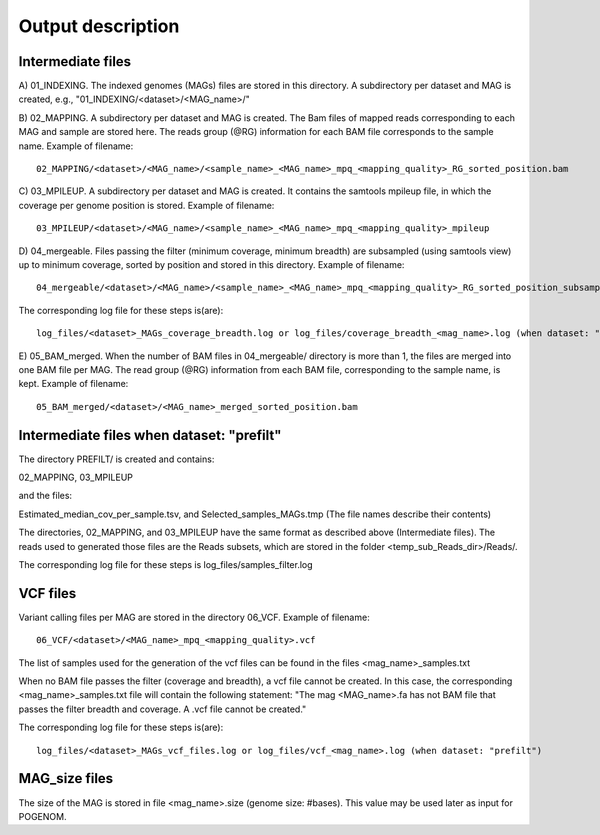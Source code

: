 Output description
==================

Intermediate files
^^^^^^^^^^^^^^^^^^

A) 01_INDEXING.
The indexed genomes (MAGs) files are stored in this directory. A subdirectory per dataset and MAG is created, e.g., "01_INDEXING/<dataset>/<MAG_name>/"

B) 02_MAPPING.
A subdirectory per dataset and MAG is created. The Bam files of mapped reads corresponding to each MAG and sample are stored here.
The reads group (@RG) information for each BAM file corresponds to the sample name.
Example of filename::

    02_MAPPING/<dataset>/<MAG_name>/<sample_name>_<MAG_name>_mpq_<mapping_quality>_RG_sorted_position.bam

C) 03_MPILEUP.
A subdirectory per dataset and MAG is created. It contains the samtools mpileup file, in which the coverage per genome position is stored.
Example of filename::

    03_MPILEUP/<dataset>/<MAG_name>/<sample_name>_<MAG_name>_mpq_<mapping_quality>_mpileup

D) 04_mergeable.
Files passing the filter (minimum coverage, minimum breadth) are subsampled (using samtools view) up to minimum coverage, sorted by position and stored in this directory.
Example of filename::

    04_mergeable/<dataset>/<MAG_name>/<sample_name>_<MAG_name>_mpq_<mapping_quality>_RG_sorted_position_subsampled.bam

The corresponding log file for these steps is(are)::

    log_files/<dataset>_MAGs_coverage_breadth.log or log_files/coverage_breadth_<mag_name>.log (when dataset: "prefilt")

E) 05_BAM_merged.
When the number of BAM files in 04_mergeable/ directory is more than 1, the files are merged into one BAM file per MAG. The read group (@RG) information from each BAM file, corresponding to the sample name, is kept.
Example of filename::

    05_BAM_merged/<dataset>/<MAG_name>_merged_sorted_position.bam


Intermediate files when dataset: "prefilt"
^^^^^^^^^^^^^^^^^^^^^^^^^^^^^^^^^^^^^^^^^^

The directory PREFILT/ is created and contains:

02_MAPPING, 03_MPILEUP

and the files:

Estimated_median_cov_per_sample.tsv, and Selected_samples_MAGs.tmp (The file names describe their contents)

The directories, 02_MAPPING, and 03_MPILEUP have the same format as described above (Intermediate files).
The reads used to generated those files are the Reads subsets, which are stored in the folder <temp_sub_Reads_dir>/Reads/.

The corresponding log file for these steps is log_files/samples_filter.log


VCF files
^^^^^^^^^

Variant calling files per MAG are stored in the directory 06_VCF.
Example of filename::

    06_VCF/<dataset>/<MAG_name>_mpq_<mapping_quality>.vcf

The list of samples used for the generation of the vcf files can be found in the files <mag_name>_samples.txt

When no BAM file passes the filter (coverage and breadth), a vcf file cannot be created. In this case, the corresponding <mag_name>_samples.txt file will contain the following statement:
"The mag <MAG_name>.fa has not BAM file that passes the filter breadth and coverage. A .vcf file cannot be created."

The corresponding log file for these steps is(are)::

    log_files/<dataset>_MAGs_vcf_files.log or log_files/vcf_<mag_name>.log (when dataset: "prefilt")

MAG_size files
^^^^^^^^^^^^^^
The size of the MAG is stored in file <mag_name>.size (genome size: #bases). This value may be used later as input for POGENOM.
